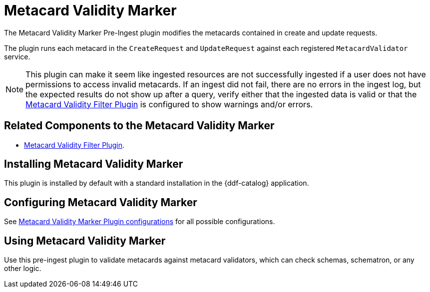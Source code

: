 :type: plugin
:status: published
:title: Metacard Validity Marker
:link: _metacard_validity_marker
:plugintypes: preingest
:summary: Modifies metacards when created or ingested according to metacard validator services.

= Metacard Validity Marker

The Metacard Validity Marker Pre-Ingest plugin modifies the metacards contained in create and update requests.

The plugin runs each metacard in the `CreateRequest` and `UpdateRequest` against each registered `MetacardValidator` service.

[NOTE]
====
This plugin can make it seem like ingested resources are not successfully ingested if a user does not have permissions to access invalid metacards.
If an ingest did not fail, there are no errors in the ingest log, but the expected results do not show up after a query,
verify either that the ingested data is valid or that the xref:architectures:/metacard-validity-filter.adoc[Metacard Validity Filter Plugin] is configured to show warnings and/or errors.
====

== Related Components to the Metacard Validity Marker

* xref:reference:tables/MetacardValidityFilterPlugin.adoc[Metacard Validity Filter Plugin].

== Installing Metacard Validity Marker

This plugin is installed by default with a standard installation in the {ddf-catalog} application.

== Configuring Metacard Validity Marker

See xref:reference:tables/MetacardValidityMarkerPlugin.adoc[Metacard Validity Marker Plugin configurations] for all possible configurations.

== Using Metacard Validity Marker

Use this pre-ingest plugin to validate metacards against metacard validators, which can check schemas, schematron, or any other logic. 
